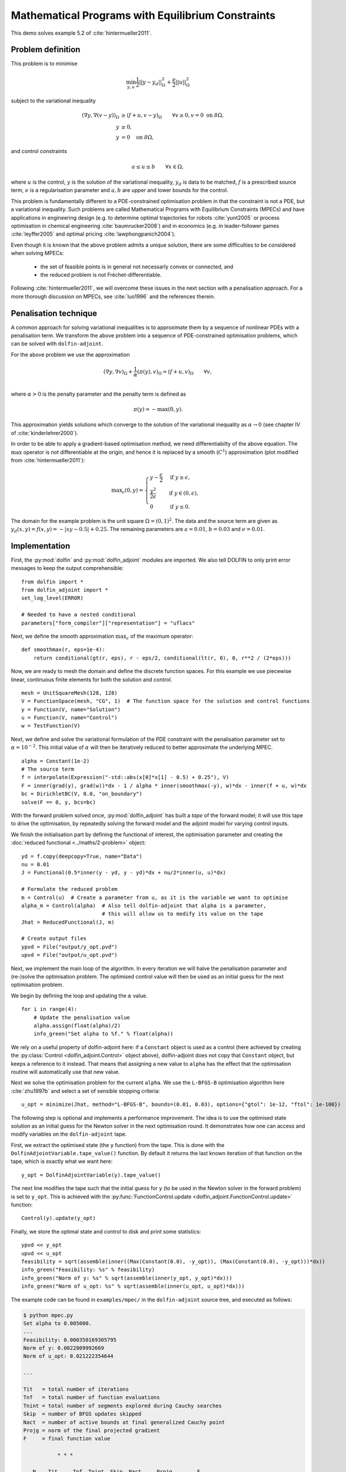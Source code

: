 ..  #!/usr/bin/env python
  # -*- coding: utf-8 -*-
  
.. py:currentmodule:: dolfin_adjoint

Mathematical Programs with Equilibrium Constraints
==================================================

.. sectionauthor:: Simon W. Funke <simon@simula.no>

This demo solves example 5.2 of :cite:`hintermueller2011`.

Problem definition
******************

This problem is to minimise

.. math::
      \min_{y, u} \frac{1}{2} || y - y_d ||^2_{\Omega} + \frac{\nu}{2} || u ||^2_{\Omega}

subject to the variational inequality

.. math::
      ( \nabla y, \nabla (v - y) )_\Omega &\ge (f + u, v - y)_\Omega \qquad \forall v \ge 0, v = 0 \ \mathrm{on}\ \delta \Omega, \\
      y &\ge 0, \\
      y &= 0 \quad \mathrm{on}\ \delta \Omega,

and control constraints

.. math::
         a \le u \le b \qquad \forall x \in \Omega,


where :math:`u` is the control, :math:`y` is the solution of the
variational inequality, :math:`y_d` is data to be matched, :math:`f`
is a prescribed source term, :math:`\nu` is a regularisation
parameter and :math:`a, b` are upper and lower bounds for the
control.

This problem is fundamentally different to a PDE-constrained
optimisation problem in that the constraint is not a PDE, but a
variational inequality.  Such problems are called Mathematical
Programs with Equilibrium Constraints (MPECs) and have applications
in engineering design (e.g. to determine optimal trajectories for
robots :cite:`yunt2005` or process optimisation in chemical
engineering :cite:`baumrucker2008`) and in economics (e.g. in
leader-follower games :cite:`leyffer2005` and optimal pricing
:cite:`lawphongpanich2004`).

Even though it is known that the above problem admits a unique
solution, there are some difficulties to be considered when solving
MPECs:

 - the set of feasible points is in general not necessarly convex or connected, and
 - the reduced problem is not Fréchet-differentiable.

Following :cite:`hintermueller2011`, we will overcome these issues
in the next section with a penalisation approach.  For a more
thorough discussion on MPECs, see :cite:`luo1996` and the references
therein.

Penalisation technique
**********************

A common approach for solving variational inequalities is to
approximate them by a sequence of nonlinear PDEs with a penalisation
term.  We transform the above problem into a sequence of
PDE-constrained optimisation problems, which can be solved with
``dolfin-adjoint``.

For the above problem we use the approximation

.. math::
      (\nabla y, \nabla v)_\Omega + \frac{1}{\alpha} (\pi(y), v)_\Omega = (f + u, v)_\Omega \qquad \forall v, \\

where :math:`\alpha > 0` is the penalty parameter and the penalty term
is defined as

.. math::
      \pi(y) = -\max(0, y).


This approximation yields solutions which converge to the solution of
the variational inequality as :math:`\alpha \to 0` (see chapter IV of
:cite:`kinderlehrer2000`).

In order to be able to apply a gradient-based optimisation method, we
need differentiabilty of the above equation.  The :math:`\max`
operator is not differentiable at the origin, and hence it is replaced
by a smooth (:math:`C^1`) approximation (plot modified from
:cite:`hintermueller2011`):

.. math::
      {\max}_{\epsilon}(0, y) =
      \begin{cases}
      y - \frac{\epsilon}{2} & \mbox{if } y \ge \epsilon, \\
                    \frac{y^2}{2\epsilon}  & \mbox{if } y \in (0, \epsilon), \\
                    0                  & \mbox{if } y \le 0.
      \end{cases}


.. image:: mpec-smoothmax.jpg
    :scale: 50
    :align: center

The domain for the example problem is the unit square :math:`\Omega =
(0, 1)^2`.  The data and the source term are given as :math:`y_d(x, y)
= f(x, y) = -|xy - 0.5| + 0.25`.  The remaining parameters are
:math:`a = 0.01`, :math:`b = 0.03` and :math:`\nu = 0.01`.

Implementation
**************

First, the :py:mod:`dolfin` and :py:mod:`dolfin_adjoint` modules are
imported. We also tell DOLFIN to only print error messages to keep the
output comprehensible:

::

  from dolfin import *
  from dolfin_adjoint import *
  set_log_level(ERROR)
  
  # Needed to have a nested conditional
  parameters["form_compiler"]["representation"] = "uflacs"
  
Next, we define the smooth approximation :math:`\max_{\epsilon}` of
the maximum operator:

::

  def smoothmax(r, eps=1e-4):
      return conditional(gt(r, eps), r - eps/2, conditional(lt(r, 0), 0, r**2 / (2*eps)))
  
Now, we are ready to mesh the domain and define the discrete function
spaces.  For this example we use piecewise linear, continuous finite
elements for both the solution and control.

::

  mesh = UnitSquareMesh(128, 128)
  V = FunctionSpace(mesh, "CG", 1)  # The function space for the solution and control functions
  y = Function(V, name="Solution")
  u = Function(V, name="Control")
  w = TestFunction(V)
  
Next, we define and solve the variational formulation of the PDE
constraint with the penalisation parameter set to
:math:`\alpha=10^{-2}`.  This initial value of :math:`\alpha` will
then be iteratively reduced to better approximate the underlying MPEC.

::

  alpha = Constant(1e-2)
  # The source term
  f = interpolate(Expression("-std::abs(x[0]*x[1] - 0.5) + 0.25"), V)
  F = inner(grad(y), grad(w))*dx - 1 / alpha * inner(smoothmax(-y), w)*dx - inner(f + u, w)*dx
  bc = DirichletBC(V, 0.0, "on_boundary")
  solve(F == 0, y, bcs=bc)
  
With the forward problem solved once, :py:mod:`dolfin_adjoint` has
built a *tape* of the forward model; it will use this tape to drive
the optimisation, by repeatedly solving the forward model and the
adjoint model for varying control inputs.

We finish the initialisation part by defining the functional of
interest, the optimisation parameter and creating the :doc:`reduced
functional <../maths/2-problem>` object:

::

  yd = f.copy(deepcopy=True, name="Data")
  nu = 0.01
  J = Functional(0.5*inner(y - yd, y - yd)*dx + nu/2*inner(u, u)*dx)
  
  # Formulate the reduced problem
  m = Control(u)  # Create a parameter from u, as it is the variable we want to optimise
  alpha_m = Control(alpha)  # Also tell dolfin-adjoint that alpha is a parameter,
                            # this will allow us to modify its value on the tape
  Jhat = ReducedFunctional(J, m)
  
  # Create output files
  ypvd = File("output/y_opt.pvd")
  upvd = File("output/u_opt.pvd")
  
Next, we implement the main loop of the algorithm. In every iteration
we will halve the penalisation parameter and (re-)solve the
optimisation problem. The optimised control value will then be used as
an initial guess for the next optimisation problem.

We begin by defining the loop and updating the :math:`\alpha` value.

::

  for i in range(4):
      # Update the penalisation value
      alpha.assign(float(alpha)/2)
      info_green("Set alpha to %f." % float(alpha))
  
We rely on a useful property of dolfin-adjoint here: if a ``Constant``
object is used as a control (here achieved by creating the
:py:class:`Control <dolfin_adjoint.Control>` object
above), dolfin-adjoint does not copy that ``Constant`` object, but
keeps a reference to it instead.  That means that assigning a new
value to ``alpha`` has the effect that the optimisation routine will
automatically use that new value.

Next we solve the optimisation problem for the current ``alpha``.  We
use the ``L-BFGS-B`` optimisation algorithm here :cite:`zhu1997b` and
select a set of sensible stopping criteria:

::

      u_opt = minimize(Jhat, method="L-BFGS-B", bounds=(0.01, 0.03), options={"gtol": 1e-12, "ftol": 1e-100})
  
The following step is optional and implements a performance
improvement. The idea is to use the optimised state solution as an
initial guess for the Newton solver in the next optimisation round.
It demonstrates how one can access and modify variables on the
``dolfin-adjoint`` tape.

First, we extract the optimised state (the ``y`` function) from the
tape. This is done with the ``DolfinAdjointVariable.tape_value()``
function. By default it returns the last known iteration of that
function on the tape, which is exactly what we want here:

::

      y_opt = DolfinAdjointVariable(y).tape_value()
  
The next line modifies the tape such that the initial guess for ``y``
(to be used in the Newton solver in the forward problem) is set to
``y_opt``.  This is achieved with the
:py:func:`FunctionControl.update
<dolfin_adjoint.FunctionControl.update>` function:

::

      Control(y).update(y_opt)
  
Finally, we store the optimal state and control to disk and print some
statistics:

::

      ypvd << y_opt
      upvd << u_opt
      feasibility = sqrt(assemble(inner((Max(Constant(0.0), -y_opt)), (Max(Constant(0.0), -y_opt)))*dx))
      info_green("Feasibility: %s" % feasibility)
      info_green("Norm of y: %s" % sqrt(assemble(inner(y_opt, y_opt)*dx)))
      info_green("Norm of u_opt: %s" % sqrt(assemble(inner(u_opt, u_opt)*dx)))
  
The example code can be found in ``examples/mpec/`` in the
``dolfin-adjoint`` source tree, and executed as follows:

.. code-block:: bash

  $ python mpec.py
  Set alpha to 0.005000.
  ...
  Feasibility: 0.000350169305795
  Norm of y: 0.0022809992669
  Norm of u_opt: 0.021222354644

  ...

  Tit   = total number of iterations
  Tnf   = total number of function evaluations
  Tnint = total number of segments explored during Cauchy searches
  Skip  = number of BFGS updates skipped
  Nact  = number of active bounds at final generalized Cauchy point
  Projg = norm of the final projected gradient
  F     = final function value

             * * *

     N    Tit     Tnf  Tnint  Skip  Nact     Projg        F
  16641      7      8     85     0 15982   6.192D-13   1.206D-02
    F =   1.2064186622885919E-002

  CONVERGENCE: NORM_OF_PROJECTED_GRADIENT_<=_PGTOL

   Cauchy                time 1.320E-03 seconds.
   Subspace minimization time 9.575E-04 seconds.
   Line search           time 8.612E+00 seconds.

   Total User time 9.847E+00 seconds.

  Feasibility: 8.56988113345e-05
  Norm of y: 0.00232945325255
  Norm of u_opt: 0.0217167930891


The optimal control and state can be visualised by opening
``output/u.pvd`` and ``output/y.pvd`` in paraview. The optimal control
should look like the image on the left and the optimal state like the
image on the right:

.. image:: mpec.png
    :scale: 50
    :align: center

.. rubric:: References

.. bibliography:: /documentation/mpec/mpec.bib
   :cited:
   :labelprefix: 5E-
